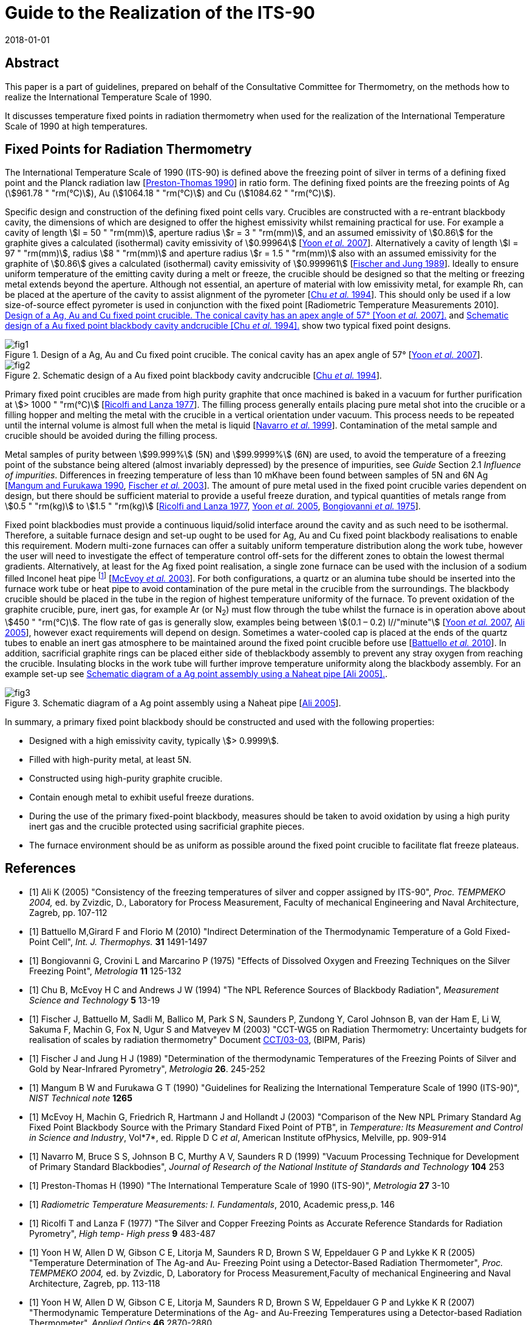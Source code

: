 = Guide to the Realization of the ITS-90
:partnumber: 2.5
:edition: 1
:copyright-year: 2018
:revdate: 2018-01-01
:language: en
:docnumber: GUIDE-ITS-90
:title-en: Guide to the Realization of the ITS-90
:title-part-en: Fixed Points for Radiation Thermometry
:doctype: guide
:committee-en: Consultative Committee for Thermometry
:committee-acronym: CCT
:workgroup: Task Group for the Realization of the Kelvin
:workgroup-acronym: CCT-TG-K
:fullname: H. McEvoy, G
:fullname_2: G. Machin
:fullname_3: V. Montag
:docstage: in-force
:docsubstage: 60
:imagesdir: images
:mn-document-class: bipm
:mn-output-extensions: xml,html,pdf,rxl
:si-aspect: K_k
:local-cache-only:
:data-uri-image:


[.preface]
== Abstract

This paper is a part of guidelines, prepared on behalf of the Consultative Committee for Thermometry, on the methods how to realize the International Temperature Scale of 1990.

It discusses temperature fixed points in radiation thermometry when used for the realization of the International Temperature Scale of 1990 at high temperatures.


== Fixed Points for Radiation Thermometry

The International Temperature Scale of 1990 (ITS-90) is defined above the freezing point of silver in terms of a defining fixed point and the Planck radiation law [<<Preston1990,Preston-Thomas 1990>>] in ratio form. The defining fixed points are the freezing points of Ag (stem:[961.78 " "rm(°C)]), Au (stem:[1064.18 " "rm(°C)]) and Cu (stem:[1084.62 " "rm(°C)]).

Specific design and construction of the defining fixed point cells vary. Crucibles are constructed with a re-entrant blackbody cavity, the dimensions of which are designed to offer the highest emissivity whilst remaining practical for use. For example a cavity of length stem:[l = 50 " "rm(mm)], aperture radius stem:[r = 3 " "rm(mm)], and an assumed emissivity of stem:[0.86] for the graphite gives a calculated (isothermal) cavity emissivity of stem:[0.99964] [<<Yoon2007,Yoon _et al._ 2007>>]. Alternatively a cavity of length stem:[l = 97 " "rm(mm)], radius stem:[8 " "rm(mm)] and aperture radius stem:[r = 1.5 " "rm(mm)] also with an assumed emissivity for the graphite of stem:[0.86] gives a calculated (isothermal) cavity emissivity of stem:[0.999961] [<<Fischer1989,Fischer and Jung 1989>>]. Ideally to ensure uniform temperature of the emitting cavity during a melt or freeze, the crucible should be designed so that the melting or freezing metal extends beyond the aperture. Although not essential, an aperture of material with low emissivity metal, for example Rh, can be placed at the aperture of the cavity to assist alignment of the pyrometer [<<Chu1994,Chu _et al._ 1994>>]. This should only be used if a low size-of-source effect pyrometer is used in conjunction with the fixed point [Radiometric Temperature Measurements 2010]. <<fig1>> and <<fig2>> show two typical fixed point designs.


[[fig1]]
.Design of a Ag, Au and Cu fixed point crucible. The conical cavity has an apex angle of 57° [<<Yoon2007,Yoon _et al._ 2007>>].
image::02_5-radiation-thermometry/fig1.png[]

[[fig2]]
.Schematic design of a Au fixed point blackbody cavity andcrucible [<<Chu1994,Chu _et al._ 1994>>].
image::02_5-radiation-thermometry/fig2.png[]


Primary fixed point crucibles are made from high purity graphite that once machined is baked in a vacuum for further purification at stem:[> 1000 " "rm(°C)] [<<Ricolfi1977,Ricolfi and Lanza 1977>>]. The filling process generally entails placing pure metal shot into the crucible or a filling hopper and melting the metal with the crucible in a vertical orientation under vacuum. This process needs to be repeated until the internal volume is almost full when the metal is liquid [<<Navarro1999,Navarro _et al._ 1999>>]. Contamination of the metal sample and crucible should be avoided during the filling process.

Metal samples of purity between stem:[99.999%] (5N) and stem:[99.9999%] (6N) are used, to avoid the temperature of a freezing point of the substance being altered (almost invariably depressed) by the presence of impurities, see _Guide_ Section 2.1 _Influence of impurities_. Differences in freezing temperature of less than 10 mKhave been found between samples of 5N and 6N Ag [<<Mangum1990,Mangum and Furukawa 1990>>, <<Fischer2003,Fischer _et al._ 2003>>]. The amount of pure metal used in the fixed point crucible varies dependent on design, but there should be sufficient material to provide a useful freeze duration, and typical quantities of metals range from stem:[0.5 " "rm(kg)] to stem:[1.5 " "rm(kg)] [<<Ricolfi1977,Ricolfi and Lanza 1977>>, <<Yoon2005,Yoon _et al._ 2005>>, <<Bongiovanni1975,Bongiovanni _et al._ 1975>>].

Fixed point blackbodies must provide a continuous liquid/solid interface around the cavity and as such need to be isothermal. Therefore, a suitable furnace design and set-up ought to be used for Ag, Au and Cu fixed point blackbody realisations to enable this requirement. Modern multi-zone furnaces can offer a suitably uniform temperature distribution along the work tube, however the user will need to investigate the effect of temperature control off-sets for the different zones to obtain the lowest thermal gradients. Alternatively, at least for the Ag fixed point realisation, a single zone furnace can be used with the inclusion of a sodium filled Inconel heat pipe footnote:[Although Na heat pipes can be used for Au and Cu point, their lifetime is greatly reduced (from stem:[~17500] hours to stem:[~1000] hours) when operated above stem:[1000 " "rm(°C)] (http://www.1-act.com/newsitems/view/87/ACT_Manufactures_Ultra_High_Temperature_Heat_Pipes_for_Thermometry_Calibration_at_the_Copper_Melting_Point)] [<<McEvoy2003,McEvoy _et al._ 2003>>]. For both configurations, a quartz or an alumina tube should be inserted into the furnace work tube or heat pipe to avoid contamination of the pure metal in the crucible from the surroundings. The blackbody crucible should be placed in the tube in the region of highest temperature uniformity of the furnace. To prevent oxidation of the graphite crucible, pure, inert gas, for example Ar (or N~2~) must flow through the tube whilst the furnace is in operation above about stem:[450 " "rm(°C)]. The flow rate of gas is generally slow, examples being between stem:[(0.1 – 0.2) l//"minute"] [<<Yoon2007,Yoon _et al._ 2007>>, <<Ali2005,Ali 2005>>], however exact requirements will depend on design. Sometimes a water-cooled cap is placed at the ends of the quartz tubes to enable an inert gas atmosphere to be maintained around the fixed point crucible before use [<<Battuello2010,Battuello _et al._ 2010>>]. In addition, sacrificial graphite rings can be placed either side of theblackbody assembly to prevent any stray oxygen from reaching the crucible. Insulating blocks in the work tube will further improve temperature uniformity along the blackbody assembly. For an example set-up see <<fig3>>.


[[fig3]]
.Schematic diagram of a Ag point assembly using a Naheat pipe [<<Ali2005,Ali 2005>>].
image::02_5-radiation-thermometry/fig3.png[]


In summary, a primary fixed point blackbody should be constructed and used with the following properties:

* Designed with a high emissivity cavity, typically stem:[> 0.9999].
* Filled with high-purity metal, at least 5N.
* Constructed using high-purity graphite crucible.
* Contain enough metal to exhibit useful freeze durations.
* During the use of the primary fixed-point blackbody, measures should be taken to avoid oxidation by using a high purity inert gas and the crucible protected using sacrificial graphite pieces.
* The furnace environment should be as uniform as possible around the fixed point crucible to facilitate flat freeze plateaus.


[bibliography]
== References

* [[[Ali2005,1]]] Ali K (2005) "Consistency of the freezing temperatures of silver and copper assigned by ITS-90", _Proc. TEMPMEKO 2004,_ ed. by Zvizdic, D., Laboratory for Process Measurement, Faculty of mechanical Engineering and Naval Architecture, Zagreb, pp. 107-112

* [[[Battuello2010,1]]] Battuello M,Girard F and Florio M (2010) "Indirect Determination of the Thermodynamic Temperature of a Gold Fixed-Point Cell", _Int. J. Thermophys._ *31* 1491-1497

* [[[Bongiovanni1975,1]]] Bongiovanni G, Crovini L and Marcarino P (1975) "Effects of Dissolved Oxygen and Freezing Techniques on the Silver Freezing Point", _Metrologia_ *11* 125-132

* [[[Chu1994,1]]] Chu B, McEvoy H C and Andrews J W (1994) "The NPL Reference Sources of Blackbody Radiation", _Measurement Science and Technology_ *5* 13-19

* [[[Fischer2003,1]]] Fischer J, Battuello M, Sadli M, Ballico M, Park S N, Saunders P, Zundong Y, Carol Johnson B, van der Ham E, Li W, Sakuma F, Machin G, Fox N, Ugur S and Matveyev M (2003) "CCT-WG5 on Radiation Thermometry: Uncertainty budgets for realisation of scales by radiation thermometry" Document http://www.bipm.org/cc/CCT/Allowed/22/CCT03-03.pdf[CCT/03-03], (BIPM, Paris)

* [[[Fischer1989,1]]] Fischer J and Jung H J (1989) "Determination of the thermodynamic Temperatures of the Freezing Points of Silver and Gold by Near-Infrared Pyrometry", _Metrologia_ *26*. 245-252

* [[[Mangum1990,1]]] Mangum B W and Furukawa G T (1990) "Guidelines for Realizing the International Temperature Scale of 1990 (ITS-90)", _NIST Technical note_ *1265*

* [[[McEvoy2003,1]]] McEvoy H, Machin G, Friedrich R, Hartmann J and Hollandt J (2003) "Comparison of the New NPL Primary Standard Ag Fixed Point Blackbody Source with the Primary Standard Fixed Point of PTB", in _Temperature: Its Measurement and Control in Science and Industry_, Vol*7*, ed. Ripple D C _et al_, American Institute ofPhysics, Melville, pp. 909-914

* [[[Navarro1999,1]]] Navarro M, Bruce S S, Johnson B C, Murthy A V, Saunders R D (1999) "Vacuum Processing Technique for Development of Primary Standard Blackbodies", _Journal of Research of the National Institute of Standards and Technology_ *104* 253

* [[[Preston1990,1]]] Preston-Thomas H (1990) "The International Temperature Scale of 1990 (ITS-90)", _Metrologia_ *27* 3-10

* [[[Radiometric2010,1]]] _Radiometric Temperature Measurements: I. Fundamentals_, 2010, Academic press,p. 146

* [[[Ricolfi1977,1]]] Ricolfi T and Lanza F (1977) "The Silver and Copper Freezing Points as Accurate Reference Standards for Radiation Pyrometry", _High temp- High press_ *9* 483-487

* [[[Yoon2005,1]]] Yoon H W, Allen D W, Gibson C E, Litorja M, Saunders R D, Brown S W, Eppeldauer G P and Lykke K R (2005) "Temperature Determination of The Ag-and Au- Freezing Point using a Detector-Based Radiation Thermometer", _Proc. TEMPMEKO 2004,_ ed. by Zvizdic, D, Laboratory for Process Measurement,Faculty of mechanical Engineering and Naval Architecture, Zagreb, pp. 113-118

* [[[Yoon2007,1]]] Yoon H W, Allen D W, Gibson C E, Litorja M, Saunders R D, Brown S W, Eppeldauer G P and Lykke K R (2007) "Thermodynamic Temperature Determinations of the Ag- and Au-Freezing Temperatures using a Detector-based Radiation Thermometer", _Applied Optics_ *46* 2870-2880
